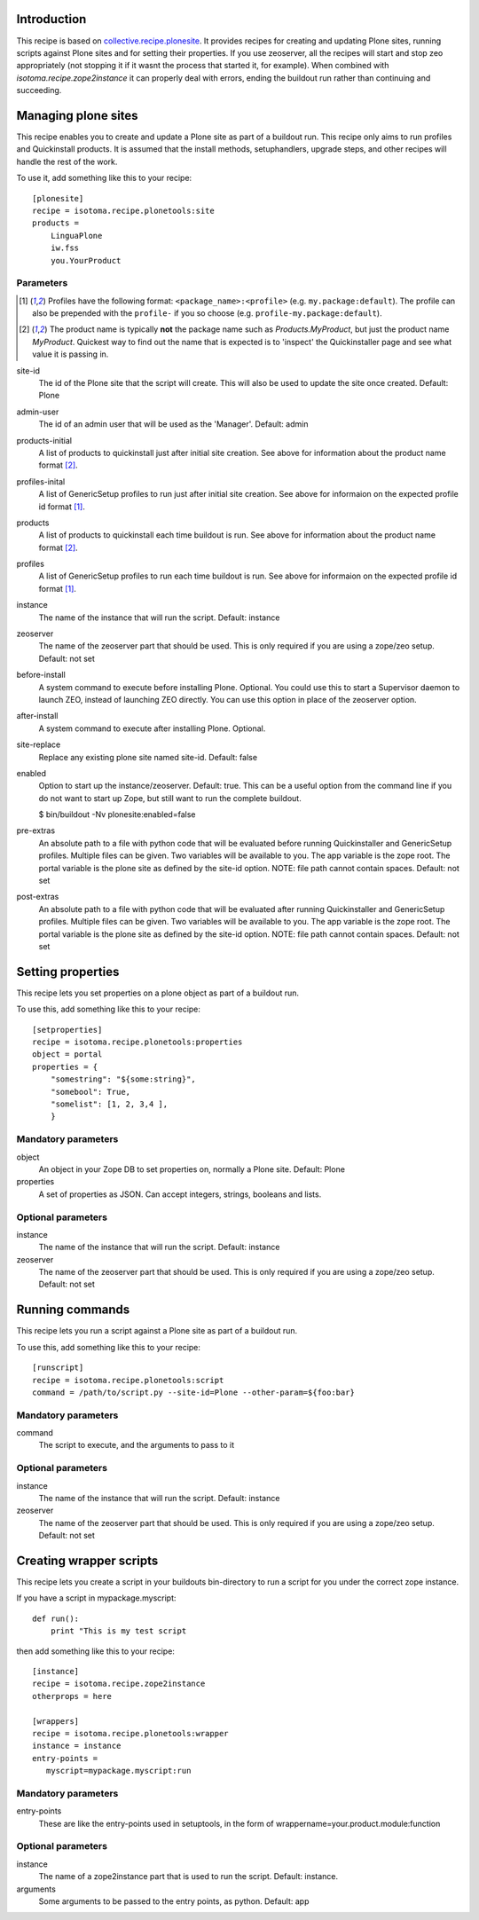 Introduction
============

This recipe is based on `collective.recipe.plonesite`_. It provides recipes for creating and updating Plone sites, running scripts against Plone sites and for setting their properties. If you use zeoserver, all the recipes will start and stop zeo appropriately (not stopping it if it wasnt the process that started it, for example). When combined with `isotoma.recipe.zope2instance` it can properly deal with errors, ending the buildout run rather than continuing and succeeding.

.. _`collective.recipe.plonesite`: http://pypi.python.org/pypi/collective.recipe.plonesite
.. _`isotoma.recipe.zope2instance`: http://pypi.python.org/pypi/isotoma.recipe.zope2instance


Managing plone sites
====================

This recipe enables you to create and update a Plone site as part of a buildout run.  This recipe only aims to run profiles and Quickinstall products.  It is assumed that the install methods, setuphandlers, upgrade steps, and other recipes will handle the rest of the work.

To use it, add something like this to your recipe::

    [plonesite]
    recipe = isotoma.recipe.plonetools:site
    products =
        LinguaPlone
        iw.fss
        you.YourProduct

Parameters
----------

.. [1] Profiles have the following format: ``<package_name>:<profile>`` (e.g. ``my.package:default``).  The profile can also be prepended with the ``profile-`` if you so choose (e.g. ``profile-my.package:default``).

.. [2] The product name is typically **not** the package name such as `Products.MyProduct`, but just the product name `MyProduct`. Quickest way to find out the name that is expected is to 'inspect' the Quickinstaller page and see what value it is passing in.

site-id
    The id of the Plone site that the script will create.  This will also be used to update the site once created.  Default: Plone

admin-user
    The id of an admin user that will be used as the 'Manager'.  Default: admin

products-initial
    A list of products to quickinstall just after initial site creation. See above for information about the product name format [2]_.

profiles-inital
    A list of GenericSetup profiles to run just after initial site creation. See above for informaion on the expected profile id format [1]_.

products
    A list of products to quickinstall each time buildout is run. See above for information about the product name format [2]_.

profiles
    A list of GenericSetup profiles to run each time buildout is run. See above for informaion on the expected profile id format [1]_.

instance
    The name of the instance that will run the script. Default: instance

zeoserver
    The name of the zeoserver part that should be used.  This is only required if you are using a zope/zeo setup. Default: not set

before-install
    A system command to execute before installing Plone.  Optional.  You could use this to start a Supervisor daemon to launch ZEO, instead of launching ZEO directly.  You can use this option in place of the zeoserver option.

after-install
    A system command to execute after installing Plone.  Optional.

site-replace
    Replace any existing plone site named site-id. Default: false

enabled
    Option to start up the instance/zeoserver.  Default: true.  This can be a useful option from the command line if you do not want to start up Zope, but still want to run the complete buildout.

    $ bin/buildout -Nv plonesite:enabled=false

pre-extras
    An absolute path to a file with python code that will be evaluated before running Quickinstaller and GenericSetup profiles.  Multiple files can be given.  Two variables will be available to you.  The app variable is the zope root.  The portal variable is the plone site as defined by the site-id option. NOTE: file path cannot contain spaces. Default: not set

post-extras
    An absolute path to a file with python code that will be evaluated after running Quickinstaller and GenericSetup profiles.  Multiple files can be given.  Two variables will be available to you.  The app variable is the zope root.  The portal variable is the plone site as defined by the site-id option. NOTE: file path cannot contain spaces. Default: not set


Setting properties
==================

This recipe lets you set properties on a plone object as part of a buildout run.

To use this, add something like this to your recipe::

    [setproperties]
    recipe = isotoma.recipe.plonetools:properties
    object = portal
    properties = {
        "somestring": "${some:string}",
        "somebool": True,
        "somelist": [1, 2, 3,4 ],
        }

Mandatory parameters
--------------------

object
    An object in your Zope DB to set properties on, normally a Plone site. Default: Plone

properties
    A set of properties as JSON. Can accept integers, strings, booleans and lists.


Optional parameters
-------------------

instance
    The name of the instance that will run the script. Default: instance

zeoserver
    The name of the zeoserver part that should be used.  This is only required if you are using a zope/zeo setup. Default: not set


Running commands
================

This recipe lets you run a script against a Plone site as part of a buildout run.

To use this, add something like this to your recipe::

    [runscript]
    recipe = isotoma.recipe.plonetools:script
    command = /path/to/script.py --site-id=Plone --other-param=${foo:bar}

Mandatory parameters
--------------------

command
    The script to execute, and the arguments to pass to it


Optional parameters
-------------------

instance
    The name of the instance that will run the script. Default: instance

zeoserver
    The name of the zeoserver part that should be used.  This is only required if you are using a zope/zeo setup. Default: not set


Creating wrapper scripts
========================

This recipe lets you create a script in your buildouts bin-directory to run a script for you under the correct
zope instance.

If you have a script in mypackage.myscript::

    def run():
        print "This is my test script

then add something like this to your recipe::

    [instance]
    recipe = isotoma.recipe.zope2instance
    otherprops = here

    [wrappers]
    recipe = isotoma.recipe.plonetools:wrapper
    instance = instance
    entry-points =
       myscript=mypackage.myscript:run

Mandatory parameters
--------------------

entry-points
    These are like the entry-points used in setuptools, in the form of wrappername=your.product.module:function

Optional parameters
-------------------

instance
    The name of a zope2instance part that is used to run the script. Default: instance.

arguments
    Some arguments to be passed to the entry points, as python. Default: app
